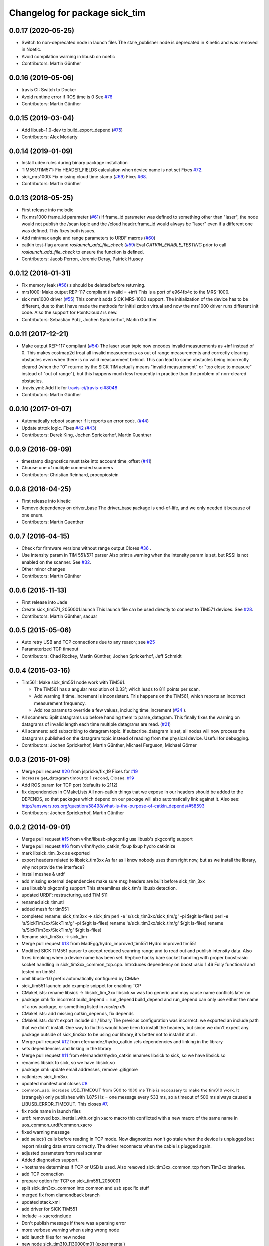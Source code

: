 ^^^^^^^^^^^^^^^^^^^^^^^^^^^^^^
Changelog for package sick_tim
^^^^^^^^^^^^^^^^^^^^^^^^^^^^^^

0.0.17 (2020-05-25)
-------------------
* Switch to non-deprecated node in launch files
  The state_publisher node is deprecated in Kinetic and was removed in
  Noetic.
* Avoid compilation warning in libusb on noetic
* Contributors: Martin Günther

0.0.16 (2019-05-06)
-------------------
* travis CI: Switch to Docker
* Avoid runtime error if ROS time is 0
  See `#76 <https://github.com/uos/sick_tim/issues/76>`_
* Contributors: Martin Günther

0.0.15 (2019-03-04)
-------------------
* Add libusb-1.0-dev to build_export_depend (`#75 <https://github.com/uos/sick_tim/issues/75>`_)
* Contributors: Alex Moriarty

0.0.14 (2019-01-09)
-------------------
* Install udev rules during binary package installation
* TiM551/TiM571: Fix HEADER_FIELDS calculation when device name is not set
  Fixes `#72 <https://github.com/uos/sick_tim/issues/72>`_.
* sick_mrs1000: Fix missing cloud time stamp (`#69 <https://github.com/uos/sick_tim/issues/69>`_)
  Fixes `#68 <https://github.com/uos/sick_tim/issues/68>`_.
* Contributors: Martin Günther

0.0.13 (2018-05-25)
-------------------
* First release into melodic
* Fix mrs1000 frame_id parameter (`#61 <https://github.com/uos/sick_tim/issues/61>`_)
  If frame_id parameter was defined to something other than "laser", the node would not publish the /scan topic and the /cloud header.frame_id would always be "laser" even if a different one was defined. This fixes both issues.
* Add min/max angle and range parameters to URDF macros (`#60 <https://github.com/uos/sick_tim/issues/60>`_)
* catkin test-flag around `roslaunch_add_file_check` (`#59 <https://github.com/uos/sick_tim/issues/59>`_)
  Eval `CATKIN_ENABLE_TESTING` prior to call `roslaunch_add_file_check` to ensure the function is defined.
* Contributors: Jacob Perron, Jeremie Deray, Patrick Hussey

0.0.12 (2018-01-31)
-------------------
* Fix memory leak (`#56 <https://github.com/uos/sick_tim/issues/56>`_)
  s should be deleted before returning.
* mrs1000: Make output REP-117 compliant (invalid = +inf)
  This is a port of e964fb4c to the MRS-1000.
* sick mrs1000 driver (`#55 <https://github.com/uos/sick_tim/issues/55>`_)
  This commit adds SICK MRS-1000 support. The initialization of the device
  has to be different, due to that I have made the methods for initialization
  virtual and now the mrs1000 driver runs different init code. Also the
  support for PointCloud2 is new.
* Contributors: Sebastian Pütz, Jochen Sprickerhof, Martin Günther

0.0.11 (2017-12-21)
-------------------
* Make output REP-117 compliant (`#54 <https://github.com/uos/sick_tim/issues/54>`_)
  The laser scan topic now encodes invalid measurements as +inf instead of 0.
  This makes costmap2d treat all invalid measurements as out of range
  measurements and correctly clearing obstacles even when there is no valid
  measurement behind.  This can lead to some obstacles being incorrectly
  cleared (when the "0" returne by the SICK TiM actually means "invalid
  measurement" or "too close to measure" instead of "out of range"), but this
  happens much less frequently in practice than the problem of non-cleared
  obstacles.
* .travis.yml: Add fix for `travis-ci/travis-ci#8048 <https://github.com/travis-ci/travis-ci/issues/8048>`_
* Contributors: Martin Günther

0.0.10 (2017-01-07)
-------------------
* Automatically reboot scanner if it reports an error code. (`#44 <https://github.com/uos/sick_tim/issues/44>`_)
* Update strtok logic. Fixes `#42 <https://github.com/uos/sick_tim/issues/42>`_ (`#43 <https://github.com/uos/sick_tim/issues/43>`_)
* Contributors: Derek King, Jochen Sprickerhof, Martin Guenther

0.0.9 (2016-09-09)
------------------
* timestamp diagnostics must take into account time_offset (`#41 <https://github.com/uos/sick_tim/issues/41>`_)
* Choose one of multiple connected scanners
* Contributors: Christian Reinhard, procopiostein

0.0.8 (2016-04-25)
------------------
* First release into kinetic
* Remove dependency on driver_base
  The driver_base package is end-of-life, and we only needed it because of
  one enum.
* Contributors: Martin Guenther

0.0.7 (2016-04-15)
------------------
* Check for firmware versions without range output
  Closes `#36 <https://github.com/uos/sick_tim/issues/36>`_ .
* Use intensity param in TiM 551/571 parser
  Also print a warning when the intensity param is set, but RSSI is not
  enabled on the scanner. See `#32 <https://github.com/uos/sick_tim/issues/32>`_.
* Other minor changes
* Contributors: Martin Günther

0.0.6 (2015-11-13)
------------------
* First release into Jade
* Create sick_tim571_2050001.launch
  This launch file can be used directly to connect to TIM571 devices.
  See `#28 <https://github.com/uos/sick_tim/issues/28>`_.
* Contributors: Martin Günther, sacuar

0.0.5 (2015-05-06)
------------------
* Auto retry USB and TCP connections due to any reason; see `#25 <https://github.com/uos/sick_tim/issues/25>`_
* Parameterized TCP timeout
* Contributors: Chad Rockey, Martin Günther, Jochen Sprickerhof, Jeff Schmidt

0.0.4 (2015-03-16)
------------------
* Tim561: Make sick_tim551 node work with TiM561.

  - The TiM561 has a angular resolution of 0.33°, which leads to 811 points per scan.
  - Add warning if time_increment is inconsistent. This happens on the TiM561,
    which reports an incorrect measurement frequency.
  - Add ros params to override a few values, including time_increment
    (`#24 <https://github.com/uos/sick_tim/issues/24>`_ ).

* All scanners: Split datagrams up before handing them to parse_datagram.
  This finally fixes the warning on datagrams of invalid length
  each time multiple datagrams are read. (`#21 <https://github.com/uos/sick_tim/issues/21>`_)
* All scanners: add subscribing to datagram topic.
  If subscribe_datagram is set, all nodes will now process the datagrams
  published on the datagram topic instead of reading from the physical
  device. Useful for debugging.
* Contributors: Jochen Sprickerhof, Martin Günther, Michael Ferguson, Michael Görner

0.0.3 (2015-01-09)
------------------
* Merge pull request `#20 <https://github.com/uos/sick_tim/issues/20>`_ from jspricke/fix_19
  Fixes for `#19 <https://github.com/uos/sick_tim/issues/19>`_
* Increase get_datagram timout to 1 second, Closes: `#19 <https://github.com/uos/sick_tim/issues/19>`_
* Add ROS param for TCP port (defaults to 2112)
* fix dependencies in CMakeLists
  All non-catkin things that we expose in our headers should be added to
  the DEPENDS, so that packages which depend on our package will also
  automatically link against it.
  Also see: http://answers.ros.org/question/58498/what-is-the-purpose-of-catkin_depends/`#58593 <https://github.com/uos/sick_tim/issues/58593>`_
* Contributors: Jochen Sprickerhof, Martin Günther

0.0.2 (2014-09-01)
------------------
* Merge pull request `#15 <https://github.com/uos/sick_tim/issues/15>`_ from v4hn/libusb-pkgconfig
  use libusb's pkgconfig support
* Merge pull request `#16 <https://github.com/uos/sick_tim/issues/16>`_ from v4hn/hydro_catkin_fixup
  fixup hydro catkinize
* mark libsick_tim_3xx as exported
* export headers related to libsick_tim3xx
  As far as I know nobody uses them right now,
  but as we install the library, why not provide the interface?
* install meshes & urdf
* add missing external dependencies
  make sure msg headers are built before sick_tim_3xx
* use libusb's pkgconfig support
  This streamlines sick_tim's libusb detection.
* updated URDF: restructuring, add TiM 511
* renamed sick_tim.stl
* added mesh for tim551
* completed rename: sick_tim3xx -> sick_tim
  perl -e 's/sick_tim3xx/sick_tim/g' -pi $(git ls-files)
  perl -e 's/SickTim3xx/SickTim/g' -pi $(git ls-files)
  rename 's/sick_tim3xx/sick_tim/g' $(git ls-files)
  rename 's/SickTim3xx/SickTim/g' $(git ls-files)
* Rename sick_tim3xx -> sick_tim
* Merge pull request `#13 <https://github.com/uos/sick_tim/issues/13>`_ from MadEgg/hydro_improved_tim551
  Hydro improved tim551
* Modified SICK TIM551 parser to accept reduced scanning range and to read out and publish intensity data. Also fixes breaking when a device name has been set.
  Replace hacky bare socket handling with proper boost::asio socket handling in sick_tim3xx_common_tcp.cpp. Introduces dependency on boost::asio 1.46
  Fully functional and tested on tim551.
* omit libusb-1.0 prefix
  automatically configured by CMake
* sick_tim551 launch: add example snippet for enabling TCP
* CMakeLists: rename libsick -> libsick_tim_3xx
  libsick.so was too generic and may cause name conflicts later on
* package.xml: fix incorrect build_depend + run_depend
  build_depend and run_depend can only use either the name of a ros
  package, or something listed in `rosdep db`.
* CMakeLists: add missing catkin_depends, fix depends
* CMakeLists: don't export include dir / libary
  The previous configuration was incorrect: we exported an include path
  that we didn't install. One way to fix this would have been to install
  the headers, but since we don't expect any package outside of
  sick_tim3xx to be using our library, it's better not to install it at
  all.
* Merge pull request `#12 <https://github.com/uos/sick_tim/issues/12>`_ from efernandez/hydro_catkin
  sets dependencies and linking in the library
* sets dependencies and linking in the library
* Merge pull request `#11 <https://github.com/uos/sick_tim/issues/11>`_ from efernandez/hydro_catkin
  renames libsick to sick, so we have libsick.so
* renames libsick to sick, so we have libsick.so
* package.xml: update email addresses, remove .gitignore
* catkinizes sick_tim3xx
* updated manifest.xml
  closes `#8 <https://github.com/uos/sick_tim/issues/8>`_
* common_usb: increase USB_TIMEOUT from 500 to 1000 ms
  This is necessary to make the tim310 work. It (strangely) only publishes
  with 1.875 Hz = one message every 533 ms, so a timeout of 500 ms always
  caused a LIBUSB_ERROR_TIMEOUT.
  This closes `#7 <https://github.com/uos/sick_tim/issues/7>`_.
* fix node name in launch files
* urdf: removed box_inertial_with_origin xacro macro
  this conflicted with a new macro of the same name in
  uos_common_urdf/common.xacro
* fixed warning message
* add select() calls before reading in TCP mode.
  Now diagnostics won't go stale when the device is unplugged but report
  missing data errors correctly. The driver reconnects when the cable is
  plugged again.
* adjusted parameters from real scanner
* Added diagnostics support.
* ~hostname determines if TCP or USB is used.
  Also removed sick_tim3xx_common_tcp from Tim3xx binaries.
* add TCP connection
* prepare option for TCP on sick_tim551_2050001
* split sick_tim3xx_common into common and usb specific stuff
* merged fix from diamondback branch
* updated stack.xml
* add driver for SICK TiM551
* include -> xacro:include
* Don't publish message if there was a parsing error
* more verbose warning when using wrong node
* add launch files for new nodes
* new node sick_tim310_1130000m01 (experimental)
* new node sick_tim310 (experimental)
* renamed sick_tim3xx node to sick_tim310s01
* add test node: sick_tim3xx_datagram_test
* refactoring: split parse_datagram() into own class
* refactoring: split out common code into sick_tim3xx_common
* refactoring: extract function parse_datagram()
* when receiving more fields than expected, print number of fields
* add optional datagram publishing (for debug)
* check return code of init_usb(), exit on failure
* Change udev rule from MODE to GROUP
  User needs to be a member of the plugdev group!
  New udev releases contain a 91-permissions.rules which overwrites the
  MODE="0666". An other workaround would be to move the
  81-sick-tim3xx.rules after the 91-permissions.rules. This patch
  implements a proper fix, which is to use the plugdev group instead.
* update URDF to be compatible with Gazebo 1.5
  In the ros-groovy-simulator-gazebo update to 1.7.12, Gazebo was switched
  over to 1.5, which breaks compatibility with old-style URDFs. This
  commit updates to the new version.
* modified rosdep dependency for compatibility with fuerte
* updated .gitignore
* fix max_angle calculation
* add support for dynamic_reconfigure parameters
* don't dump scans to rosout on error
  usually, this happens when we're lagging behind due to a different
  error; printing the stuff to rosout slows down the whole process enough
  so we never catch up.
* changed default laser_frame to "laser", made xacro macro
* adjust time stamp
  - last scan point = now  ==>  first scan point = now - 271 * time increment
  - also just assume 0.001 s USB latency between scanner and PC for now
  this avoids TF ExtrapolationExceptions (cannot project into future)
* fixed frame name in gazebo URDF
* URDF: renamed changed box_inertial
  ... because it doesn't play well with our other URDFs in
  kurt_description
* URDF: introduced xacro properties for constants
* add launch file
* add URDF file and mesh for scanner
* shift angle_min and angle_max by -PI/2
  now angle_min = -135° and angle_max = +135°
* turned everything into a class
  reason: this allows us to call all the cleanup code from the destructor,
  so we can make sure it's called every time we exit
* properly exit on error, improved logging
* change default frame name to fully qualified /laser_link
* fix illegal write detected by valgrind
* updated udev README
* working implementation
* copy SICK example code, start conversion to ROS
* description in manifest
* add includes, rosdep dependency on libusb
* add BSD license header
* add udev rules
* add code skeleton for node
* add roscpp dependency
* initial commit
* Contributors: Christian Dornhege, Egbert van der Wal, Jochen Sprickerhof, Martin Günther, Michael Görner, enriquefernandez, v4hn
